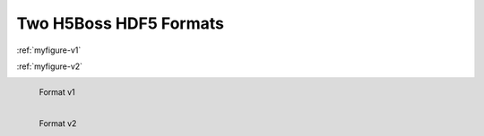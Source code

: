 .. _h5bossfmts:
Two H5Boss HDF5 Formats
-----------------------

:ref:`myfigure-v1`

:ref:`myfigure-v2`

.. _myfigure-v1:

.. figure:: images/fmt1.png
   :alt: H5Boss format 1
   :align: left
   :target: h5bv1

   Format v1

.. _myfigure-v2:

.. figure:: images/fmt2.png
   :alt: H5Boss format 2
   :align: left
   :target: h5bv2

   Format v2
